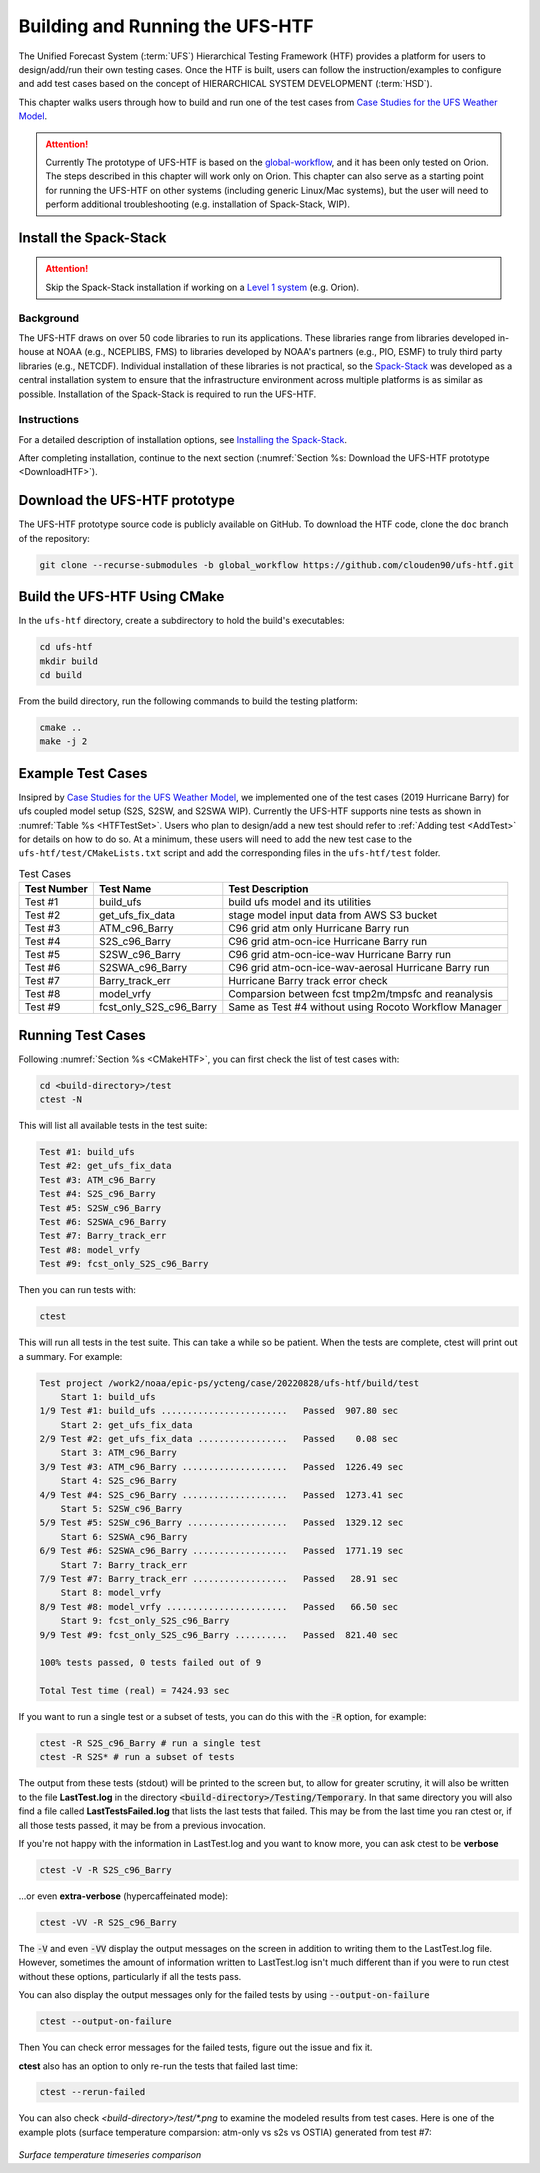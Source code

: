 .. _BuildHTF:

=====================================
Building and Running the UFS-HTF
===================================== 

The Unified Forecast System (:term:`UFS`) Hierarchical Testing Framework (HTF) provides a platform for users to design/add/run their own testing cases. Once the HTF is built, users can follow the instruction/examples to configure and add test cases based on  the concept of HIERARCHICAL SYSTEM DEVELOPMENT (:term:`HSD`). 

This chapter walks users through how to build and run one of the test cases from `Case Studies for the UFS Weather Model <https://ufs-case-studies.readthedocs.io/en/develop/2019Barry.html>`__. 

.. attention::

   Currently The prototype of UFS-HTF is based on the `global-workflow <https://github.com/NOAA-EMC/global-workflow>`__, and it has been only tested on Orion. The steps described in this chapter will work only on Orion. This chapter can also serve as a starting point for running the UFS-HTF on other systems (including generic Linux/Mac systems), but the user will need to perform additional troubleshooting (e.g. installation of Spack-Stack, WIP). 

.. _HPCstackInfo:

Install the Spack-Stack
========================

.. Attention::
   Skip the Spack-Stack installation if working on a `Level 1 system <https://github.com/ufs-community/ufs-srweather-app/wiki/Supported-Platforms-and-Compilers>`_ (e.g. Orion).

Background
----------------

The UFS-HTF draws on over 50 code libraries to run its applications. These libraries range from libraries developed in-house at NOAA (e.g., NCEPLIBS, FMS) to libraries developed by NOAA's partners (e.g., PIO, ESMF) to truly third party libraries (e.g., NETCDF). Individual installation of these libraries is not practical, so the `Spack-Stack <https://github.com/NOAA-EMC/spack-stack>`__ was developed as a central installation system to ensure that the infrastructure environment across multiple platforms is as similar as possible. Installation of the Spack-Stack is required to run the UFS-HTF.

Instructions
-------------------------
For a detailed description of installation options, see `Installing the Spack-Stack <https://spack-stack.readthedocs.io/en/latest/>`__. 

After completing installation, continue to the next section (:numref:`Section %s: Download the UFS-HTF prototype <DownloadHTF>`). 

.. _DownloadHTF:

Download the UFS-HTF prototype
======================================
The UFS-HTF prototype source code is publicly available on GitHub. To download the HTF code, clone the ``doc`` branch of the repository:

.. code-block:: console

   git clone --recurse-submodules -b global_workflow https://github.com/clouden90/ufs-htf.git

.. _CMakeHTF:

Build the UFS-HTF Using CMake
======================================
In the ``ufs-htf`` directory, create a subdirectory to hold the build's executables: 

.. code-block:: console

   cd ufs-htf
   mkdir build
   cd build

From the build directory, run the following commands to build the testing platform:

.. code-block:: console

   cmake ..
   make -j 2

.. _ExampleTestSet:

Example Test Cases
======================================
Insipred by `Case Studies for the UFS Weather Model <https://ufs-case-studies.readthedocs.io/en/develop/2019Barry.html>`__, we implemented one of the test cases (2019 Hurricane Barry) for ufs coupled model setup (S2S, S2SW, and S2SWA WIP). Currently the UFS-HTF supports nine tests as shown in :numref:`Table %s <HTFTestSet>`. Users who plan to design/add a new test should refer to :ref:`Adding test <AddTest>` for details on how to do so. At a minimum, these users will need to add the new test case to the ``ufs-htf/test/CMakeLists.txt`` script and add the corresponding files in the ``ufs-htf/test`` folder.

.. _HTFTestSet:

.. table::  Test Cases

   +----------------------+-------------------------+---------------------------------------------------------+
   | **Test Number**      | **Test Name**           | **Test Description**                                    |
   +======================+=========================+=========================================================+
   | Test #1              | build_ufs               | build ufs model and its utilities                       |
   +----------------------+-------------------------+---------------------------------------------------------+
   | Test #2              | get_ufs_fix_data        | stage model input data from AWS S3 bucket               |
   +----------------------+-------------------------+---------------------------------------------------------+
   | Test #3              | ATM_c96_Barry           | C96 grid atm only Hurricane Barry run                   |
   +----------------------+-------------------------+---------------------------------------------------------+
   | Test #4              | S2S_c96_Barry           | C96 grid atm-ocn-ice Hurricane Barry run                |
   +----------------------+-------------------------+---------------------------------------------------------+   
   | Test #5              | S2SW_c96_Barry          | C96 grid atm-ocn-ice-wav Hurricane Barry run            |
   +----------------------+-------------------------+---------------------------------------------------------+
   | Test #6              | S2SWA_c96_Barry         | C96 grid atm-ocn-ice-wav-aerosal Hurricane Barry run    |
   +----------------------+-------------------------+---------------------------------------------------------+
   | Test #7              | Barry_track_err         | Hurricane Barry track error check                       |
   +----------------------+-------------------------+---------------------------------------------------------+
   | Test #8              | model_vrfy              | Comparsion between fcst tmp2m/tmpsfc and reanalysis     |
   +----------------------+-------------------------+---------------------------------------------------------+
   | Test #9              | fcst_only_S2S_c96_Barry | Same as Test #4 without using Rocoto Workflow Manager   |
   +----------------------+-------------------------+---------------------------------------------------------+

.. _RunTestSet:

Running Test Cases
======================================
Following :numref:`Section %s <CMakeHTF>`, you can first check the list of test cases with:

.. code-block:: console

   cd <build-directory>/test
   ctest -N

This will list all available tests in the test suite:

.. code-block:: console     

   Test #1: build_ufs
   Test #2: get_ufs_fix_data
   Test #3: ATM_c96_Barry
   Test #4: S2S_c96_Barry
   Test #5: S2SW_c96_Barry
   Test #6: S2SWA_c96_Barry
   Test #7: Barry_track_err
   Test #8: model_vrfy
   Test #9: fcst_only_S2S_c96_Barry

Then you can run tests with:

.. code-block:: console

    ctest


This will run all tests in the test suite. This can take a while so be patient.  When the tests are complete, ctest will print out a summary. For example:


.. code-block:: console

    Test project /work2/noaa/epic-ps/ycteng/case/20220828/ufs-htf/build/test
        Start 1: build_ufs
    1/9 Test #1: build_ufs ........................   Passed  907.80 sec
        Start 2: get_ufs_fix_data
    2/9 Test #2: get_ufs_fix_data .................   Passed    0.08 sec
        Start 3: ATM_c96_Barry
    3/9 Test #3: ATM_c96_Barry ....................   Passed  1226.49 sec
        Start 4: S2S_c96_Barry
    4/9 Test #4: S2S_c96_Barry ....................   Passed  1273.41 sec
        Start 5: S2SW_c96_Barry
    5/9 Test #5: S2SW_c96_Barry ...................   Passed  1329.12 sec
        Start 6: S2SWA_c96_Barry
    6/9 Test #6: S2SWA_c96_Barry ..................   Passed  1771.19 sec
        Start 7: Barry_track_err
    7/9 Test #7: Barry_track_err ..................   Passed   28.91 sec
        Start 8: model_vrfy
    8/9 Test #8: model_vrfy .......................   Passed   66.50 sec
        Start 9: fcst_only_S2S_c96_Barry
    9/9 Test #9: fcst_only_S2S_c96_Barry ..........   Passed  821.40 sec

    100% tests passed, 0 tests failed out of 9

    Total Test time (real) = 7424.93 sec

If you want to run a single test or a subset of tests, you can do this with the :code:`-R` option, for example:

.. code-block:: console

   ctest -R S2S_c96_Barry # run a single test
   ctest -R S2S* # run a subset of tests

The output from these tests (stdout) will be printed to the screen but, to allow for greater scrutiny, it will also be written to the file **LastTest.log** in the directory :code:`<build-directory>/Testing/Temporary`.  In that same directory you will also find a file called **LastTestsFailed.log** that lists the last tests that failed.  This may be from the last time you ran ctest or, if all those tests passed, it may be from a previous invocation.

If you're not happy with the information in LastTest.log and you want to know more, you can ask ctest to be **verbose**

.. code-block:: console

   ctest -V -R S2S_c96_Barry

...or even **extra-verbose** (hypercaffeinated mode):

.. code-block:: console

   ctest -VV -R S2S_c96_Barry


The :code:`-V` and even :code:`-VV` display the output messages on the screen in addition to writing them to the LastTest.log file.  However, sometimes the amount of information written to LastTest.log isn't much different than if you were to run ctest without these options, particularly if all the tests pass.


You can also display the output messages only for the failed tests by using :code:`--output-on-failure`

.. code:: console

   ctest --output-on-failure

Then You can check error messages for the failed tests, figure out the issue and fix it.

**ctest** also has an option to only re-run the tests that failed last time:

.. code-block:: console

   ctest --rerun-failed

You can also check `<build-directory>/test/*.png` to examine the modeled results from test cases. Here is one of the example plots (surface temperature comparsion: atm-only vs s2s vs OSTIA) generated from test #7:

.. _TmpsfcS2S:

.. figure:: _static/biaslines.tmpsfc.ATM_c96_Barry.S2S_c96_Barry.sst_OSTIA.2019712.Global.nomask.png
  :width: 1200
  :height: 250
  :align: center

*Surface temperature timeseries comparison*
